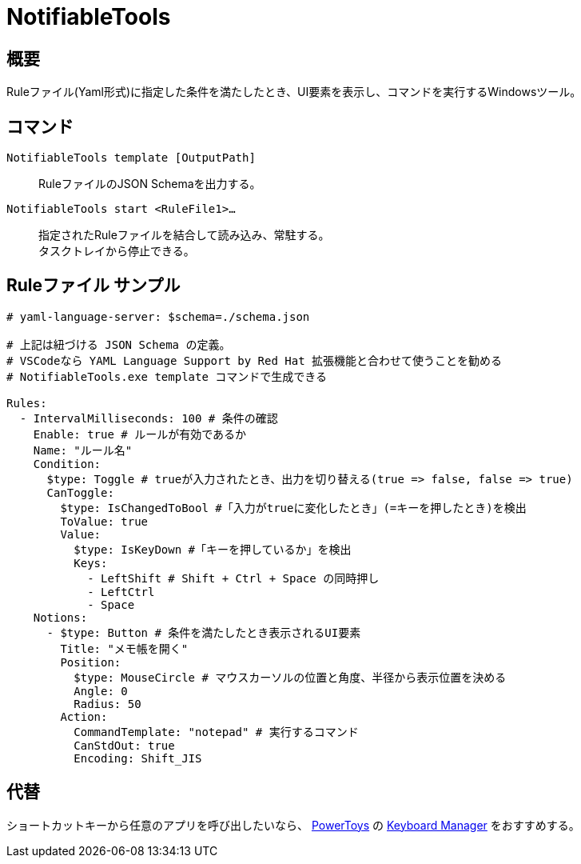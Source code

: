 # NotifiableTools

## 概要

Ruleファイル(Yaml形式)に指定した条件を満たしたとき、UI要素を表示し、コマンドを実行するWindowsツール。

## コマンド

`NotifiableTools template [OutputPath]`::
  RuleファイルのJSON Schemaを出力する。

`NotifiableTools start <RuleFile1>...`::
  指定されたRuleファイルを結合して読み込み、常駐する。 +
  タスクトレイから停止できる。

## Ruleファイル サンプル

[source, yaml]
----
# yaml-language-server: $schema=./schema.json

# 上記は紐づける JSON Schema の定義。
# VSCodeなら YAML Language Support by Red Hat 拡張機能と合わせて使うことを勧める
# NotifiableTools.exe template コマンドで生成できる

Rules:
  - IntervalMilliseconds: 100 # 条件の確認
    Enable: true # ルールが有効であるか
    Name: "ルール名"
    Condition:
      $type: Toggle # trueが入力されたとき、出力を切り替える(true => false, false => true)
      CanToggle:
        $type: IsChangedToBool #「入力がtrueに変化したとき」(=キーを押したとき)を検出
        ToValue: true
        Value:
          $type: IsKeyDown #「キーを押しているか」を検出
          Keys:
            - LeftShift # Shift + Ctrl + Space の同時押し
            - LeftCtrl
            - Space
    Notions:
      - $type: Button # 条件を満たしたとき表示されるUI要素
        Title: "メモ帳を開く" 
        Position:
          $type: MouseCircle # マウスカーソルの位置と角度、半径から表示位置を決める
          Angle: 0
          Radius: 50
        Action:
          CommandTemplate: "notepad" # 実行するコマンド
          CanStdOut: true
          Encoding: Shift_JIS
  
----

## 代替

ショートカットキーから任意のアプリを呼び出したいなら、 https://github.com/microsoft/PowerToys[PowerToys] の https://learn.microsoft.com/ja-jp/windows/powertoys/keyboard-manager#remap-a-shortcut-to-start-an-app[Keyboard Manager] をおすすめする。